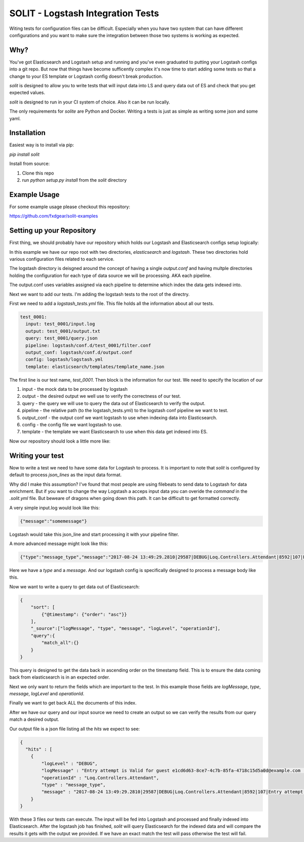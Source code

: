 SOLIT - Logstash Integration Tests
==================================

Witing tests for configuration files can be difficult. Especially when you have two
system that can have different configurations and you want to make sure the integration
between those two systems is working as expected.

Why?
----

You've got Elasticsearch and Logstash setup and running and you've even graduated to
putting your Logstash configs into a git repo. But now that things have become sufficently
complex it's now time to start adding some tests so that a change to your ES template or
Logstash config doesn't break production.

`solit` is designed to allow you to write tests that will input data into LS and query
data out of ES and check that you get expected values.

`solit` is designed to run in your CI system of choice. Also it can be run locally.

The only requirements for `solite` are Python and Docker. Writing a tests is just
as simple as writing some json and some yaml.

Installation
------------

Easiest way is to install via pip:

`pip install solit`

Install from source:

1. Clone this repo
2. run `python setup.py install` from the `solit` directory


Example Usage
-------------

For some example usage please checkout this repository:

https://github.com/fxdgear/solit-examples


Setting up your Repository
-------------------------

First thing, we should probably have our repository which holds our Logstash and Elasticsearch
configs setup logically:

.. ::
    repository_root
    ├── README.md
    ├── elasticsearch
    │   └── templates
    │       └── template_name.json
    ├── logstash
    │   ├── conf.d
    │   │   ├── output.conf
    │   │   └── test_0001
    │   │       └── filter.conf
    │   └── logstash.yml

In this example we have our repo root with two directories, `elasticsearch` and
`logstash`. These two directories hold various configuration files related to each
service.

The logstash directory is deisgned around the concept of having a single `output.conf` and
having multple directories holding the configuration for each type of data source we
will be processing. AKA each pipeline.

The output.conf uses variables assigned via each pipeline to determine which index the data
gets indexed into.


Next we want to add our tests. I'm adding the logstash tests to the root of the directry.

First we need to add a `logstash_tests.yml` file. This file holds all the information about
all our tests.

.. code-block:: yaml

    test_0001:
      input: test_0001/input.log
      output: test_0001/output.txt
      query: test_0001/query.json
      pipeline: logstash/conf.d/test_0001/filter.conf
      output_conf: logstash/conf.d/output.conf
      config: logstash/logstash.yml
      template: elasticsearch/templates/template_name.json

The first line is our test name, `test_0001`.
Then block is the information for our test. We need to specify the location of our

1. input - the mock data to be processed by logstash
2. output - the desired output we well use to verify the correctness of our test.
3. query - the query we will use to query the data out of Elasticsearch to verify the output.
4. pipeline - the relative path (to the logstash_tests.yml) to the logstash conf pipeline we want to test.
5. output_conf - the output conf we want logstash to use when indexing data into Elasticsearch.
6. config - the config file we want logstash to use.
7. template - the template we want Elasticsearch to use when this data get indexed into ES.

Now our repository should look a little more like:

.. ::

    repository_root
    ├── README.md
    ├── elasticsearch
    │   └── templates
    │       └── template_name.json
    ├── logstash
    │   ├── conf.d
    │   │   ├── output.conf
    │   │   └── test_0001
    │   │       └── filter.conf
    │   └── logstash.yml
    ├── logstash_tests.yml
    ├── test_0001
    │   ├── input.log
    │   ├── output.txt
    │   └── query.json


Writing your test
-----------------

Now to write a test we need to have some data for Logstash to process. It is important
to note that `solit` is configured by default to process `json_lines` as the input data
format.

Why did I make this assumption? I've found that most people are using filebeats to
send data to Logstash for data enrichment. But if you want to change the way Logstash a
acceps input data you can overide the `command` in the `.solit.yml` file. But beweare
of dragons when going down this path. It can be difficult to get formatted correctly.

A very simple input.log would look like this:

.. code-block:: json

    {"message":"somemessage"}

Logstash would take this json_line and start processing it with your pipeline filter.

A more advanced message might look like this:

.. code-block:: json

    {"type":"message_type","message":"2017-08-24 13:49:29.2810|29587|DEBUG|Loq.Controllers.Attendant|8592|107|Entry attempt is Valid for guest e1cd6d63-8ce7-4c7b-85fa-4718c15d5a0d@example.com||"}

Here we have a `type` and a `message`. And our logstash config is specifically designed
to process a message body like this.

Now we want to write a query to get data out of Elasticsearch:

.. code-block:: json

    {
        "sort": [
            {"@timestamp": {"order": "asc"}}
        ],
        "_source":["logMessage", "type", "message", "logLevel", "operationId"],
        "query":{
            "match_all":{}
        }
    }

This query is designed to get the data back in ascending order on the timestamp field.
This is to ensure the data coming back from elasticsearch is in an expected order.

Next we only want to return the fields which are important to the test. In this example
those fields are `logMessage`, `type`, `message`, `logLevel` and `operationId`.

Finally we want to get back ALL the documents of this index.

After we have our query and our input source we need to create an output so we can verify
the results from our query match a desired output.

Our output file is a json file listing all the `hits` we expect to see:

.. code-block:: json

    {
      "hits" : [
        {
            "logLevel" : "DEBUG",
            "logMessage" : "Entry attempt is Valid for guest e1cd6d63-8ce7-4c7b-85fa-4718c15d5a0d@example.com  ",
            "operationId" : "Loq.Controllers.Attendant",
            "type" : "message_type",
            "message" : "2017-08-24 13:49:29.2810|29587|DEBUG|Loq.Controllers.Attendant|8592|107|Entry attempt is Valid for guest e1cd6d63-8ce7-4c7b-85fa-4718c15d5a0d@example.com||"
        }
    }

With these 3 files our tests can execute. The input will be fed into Logstash and processed
and finally indexed into Elasticsearch. After the logstash job has finished, `solit` will
query Elasticsearch for the indexed data and will compare the results it gets with the
output we provided. If we have an exact match the test will pass otherwise the test will fail.



